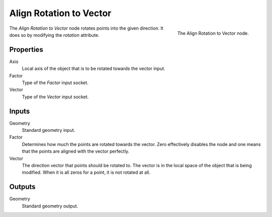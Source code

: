 .. index:: Geometry Nodes; Point
.. _bpy.types.GeometryNodeAlignRotationToVector:

************************
Align Rotation to Vector
************************

.. figure:: /images/modeling_modifiers_nodes_align-rotation-to-vector.png
   :align: right

   The Align Rotation to Vector node.

The *Align Rotation to Vector* node rotates points into the given direction.
It does so by modifying the *rotation* attribute.

Properties
==========

Axis
   Local axis of the object that is to be rotated towards the vector input.

Factor
   Type of the *Factor* input socket.

Vector
   Type of the *Vector* input socket.

Inputs
======

Geometry
   Standard geometry input.

Factor
   Determines how much the points are rotated towards the vector.
   Zero effectively disables the node and one means that the points are aligned with the vector perfectly.

Vector
   The direction vector that points should be rotated to.
   The vector is in the local space of the object that is being modified.
   When it is all zeros for a point, it is not rotated at all.

Outputs
=======

Geometry
   Standard geometry output.
